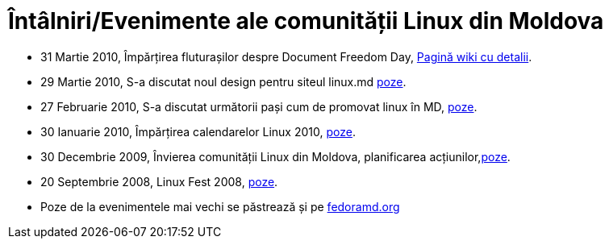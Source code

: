 = Întâlniri/Evenimente ale comunității Linux din Moldova

* 31 Martie 2010, Împărțirea fluturașilor despre Document Freedom Day, link:http://slm.ourproject.org/index.php?n=Main.Link[Pagină wiki cu detalii].
* 29 Martie 2010, S-a discutat noul design pentru siteul linux.md link:http://picasaweb.google.com/vitalie.lazu/20100329LinuxMinifest?authkey=Gv1sRgCJqJmIT20JSqeA&feat=directlink[poze].
* 27 Februarie 2010, S-a discutat următorii pași cum de promovat linux în MD, link:http://picasaweb.google.com/vitalie.lazu/20100227LinuxMiniFest?feat=directlink[poze].
* 30 Ianuarie 2010, Împărțirea calendarelor Linux 2010, link:http://picasaweb.google.com/vitalie.lazu/2010013002?feat=directlink[poze].
* 30 Decembrie 2009, Învierea comunității Linux din Moldova, planificarea acțiunilor,link:http://picasaweb.google.com/vitalie.lazu/20091230?feat=directlink[poze].
* 20 Septembrie 2008, Linux Fest 2008, link:http://picasaweb.google.com/vitalie.lazu/Den?feat=directlink[poze].
* Poze de la evenimentele mai vechi se păstrează și pe link:http://photo.fedoramd.org/main.php[fedoramd.org]
